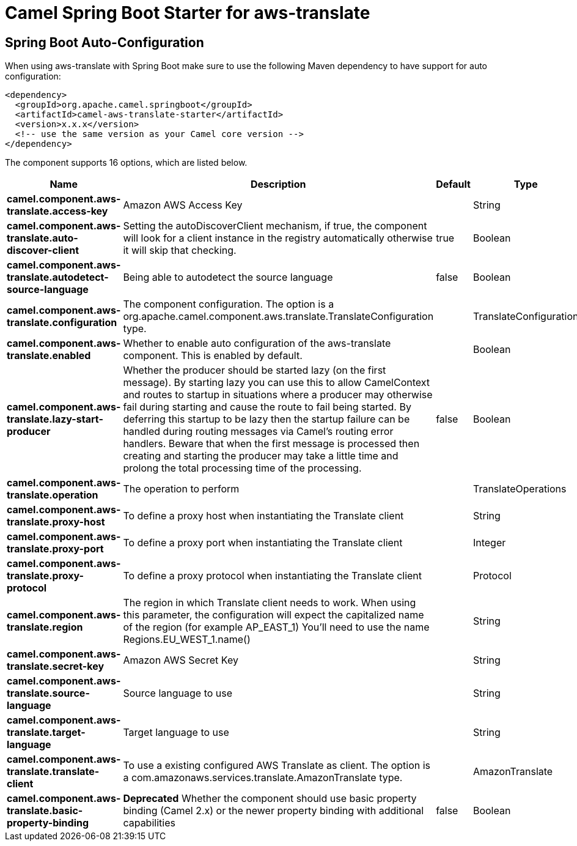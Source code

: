 // spring-boot-auto-configure options: START
:page-partial:
:doctitle: Camel Spring Boot Starter for aws-translate

== Spring Boot Auto-Configuration

When using aws-translate with Spring Boot make sure to use the following Maven dependency to have support for auto configuration:

[source,xml]
----
<dependency>
  <groupId>org.apache.camel.springboot</groupId>
  <artifactId>camel-aws-translate-starter</artifactId>
  <version>x.x.x</version>
  <!-- use the same version as your Camel core version -->
</dependency>
----


The component supports 16 options, which are listed below.



[width="100%",cols="2,5,^1,2",options="header"]
|===
| Name | Description | Default | Type
| *camel.component.aws-translate.access-key* | Amazon AWS Access Key |  | String
| *camel.component.aws-translate.auto-discover-client* | Setting the autoDiscoverClient mechanism, if true, the component will look for a client instance in the registry automatically otherwise it will skip that checking. | true | Boolean
| *camel.component.aws-translate.autodetect-source-language* | Being able to autodetect the source language | false | Boolean
| *camel.component.aws-translate.configuration* | The component configuration. The option is a org.apache.camel.component.aws.translate.TranslateConfiguration type. |  | TranslateConfiguration
| *camel.component.aws-translate.enabled* | Whether to enable auto configuration of the aws-translate component. This is enabled by default. |  | Boolean
| *camel.component.aws-translate.lazy-start-producer* | Whether the producer should be started lazy (on the first message). By starting lazy you can use this to allow CamelContext and routes to startup in situations where a producer may otherwise fail during starting and cause the route to fail being started. By deferring this startup to be lazy then the startup failure can be handled during routing messages via Camel's routing error handlers. Beware that when the first message is processed then creating and starting the producer may take a little time and prolong the total processing time of the processing. | false | Boolean
| *camel.component.aws-translate.operation* | The operation to perform |  | TranslateOperations
| *camel.component.aws-translate.proxy-host* | To define a proxy host when instantiating the Translate client |  | String
| *camel.component.aws-translate.proxy-port* | To define a proxy port when instantiating the Translate client |  | Integer
| *camel.component.aws-translate.proxy-protocol* | To define a proxy protocol when instantiating the Translate client |  | Protocol
| *camel.component.aws-translate.region* | The region in which Translate client needs to work. When using this parameter, the configuration will expect the capitalized name of the region (for example AP_EAST_1) You'll need to use the name Regions.EU_WEST_1.name() |  | String
| *camel.component.aws-translate.secret-key* | Amazon AWS Secret Key |  | String
| *camel.component.aws-translate.source-language* | Source language to use |  | String
| *camel.component.aws-translate.target-language* | Target language to use |  | String
| *camel.component.aws-translate.translate-client* | To use a existing configured AWS Translate as client. The option is a com.amazonaws.services.translate.AmazonTranslate type. |  | AmazonTranslate
| *camel.component.aws-translate.basic-property-binding* | *Deprecated* Whether the component should use basic property binding (Camel 2.x) or the newer property binding with additional capabilities | false | Boolean
|===
// spring-boot-auto-configure options: END
